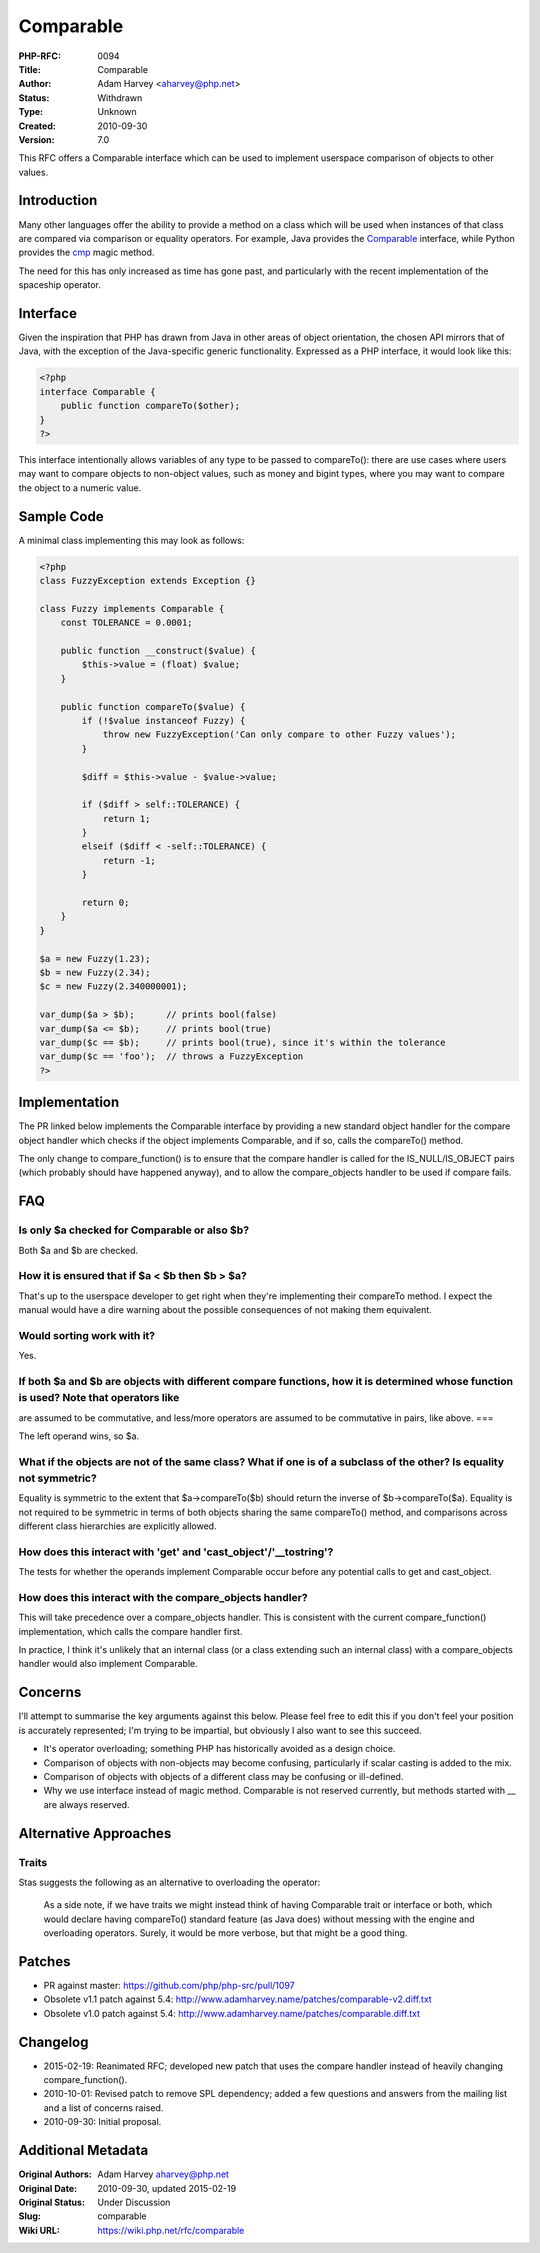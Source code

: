Comparable
==========

:PHP-RFC: 0094
:Title: Comparable
:Author: Adam Harvey <aharvey@php.net>
:Status: Withdrawn
:Type: Unknown
:Created: 2010-09-30
:Version: 7.0

This RFC offers a Comparable interface which can be used to implement
userspace comparison of objects to other values.

Introduction
------------

Many other languages offer the ability to provide a method on a class
which will be used when instances of that class are compared via
comparison or equality operators. For example, Java provides the
`Comparable <http://docs.oracle.com/javase/7/docs/api/java/lang/Comparable.html>`__
interface, while Python provides the
`cmp <http://docs.python.org/reference/datamodel.html#object.__cmp__>`__
magic method.

The need for this has only increased as time has gone past, and
particularly with the recent implementation of the spaceship operator.

Interface
---------

Given the inspiration that PHP has drawn from Java in other areas of
object orientation, the chosen API mirrors that of Java, with the
exception of the Java-specific generic functionality. Expressed as a PHP
interface, it would look like this:

.. code:: php

   <?php
   interface Comparable {
       public function compareTo($other);
   }
   ?>

This interface intentionally allows variables of any type to be passed
to compareTo(): there are use cases where users may want to compare
objects to non-object values, such as money and bigint types, where you
may want to compare the object to a numeric value.

Sample Code
-----------

A minimal class implementing this may look as follows:

.. code:: php

   <?php
   class FuzzyException extends Exception {}

   class Fuzzy implements Comparable {
       const TOLERANCE = 0.0001;

       public function __construct($value) {
           $this->value = (float) $value;
       }

       public function compareTo($value) {
           if (!$value instanceof Fuzzy) {
               throw new FuzzyException('Can only compare to other Fuzzy values');
           }

           $diff = $this->value - $value->value;

           if ($diff > self::TOLERANCE) {
               return 1;
           }
           elseif ($diff < -self::TOLERANCE) {
               return -1;
           }

           return 0;
       }
   }

   $a = new Fuzzy(1.23);
   $b = new Fuzzy(2.34);
   $c = new Fuzzy(2.340000001);

   var_dump($a > $b);      // prints bool(false)
   var_dump($a <= $b);     // prints bool(true)
   var_dump($c == $b);     // prints bool(true), since it's within the tolerance
   var_dump($c == 'foo');  // throws a FuzzyException
   ?>

Implementation
--------------

The PR linked below implements the Comparable interface by providing a
new standard object handler for the compare object handler which checks
if the object implements Comparable, and if so, calls the compareTo()
method.

The only change to compare_function() is to ensure that the compare
handler is called for the IS_NULL/IS_OBJECT pairs (which probably should
have happened anyway), and to allow the compare_objects handler to be
used if compare fails.

FAQ
---

Is only $a checked for Comparable or also $b?
^^^^^^^^^^^^^^^^^^^^^^^^^^^^^^^^^^^^^^^^^^^^^

Both $a and $b are checked.

How it is ensured that if $a < $b then $b > $a?
^^^^^^^^^^^^^^^^^^^^^^^^^^^^^^^^^^^^^^^^^^^^^^^

That's up to the userspace developer to get right when they're
implementing their compareTo method. I expect the manual would have a
dire warning about the possible consequences of not making them
equivalent.

Would sorting work with it?
^^^^^^^^^^^^^^^^^^^^^^^^^^^

Yes.

If both $a and $b are objects with different compare functions, how it is determined whose function is used? Note that operators like
^^^^^^^^^^^^^^^^^^^^^^^^^^^^^^^^^^^^^^^^^^^^^^^^^^^^^^^^^^^^^^^^^^^^^^^^^^^^^^^^^^^^^^^^^^^^^^^^^^^^^^^^^^^^^^^^^^^^^^^^^^^^^^^^^^^^^

are assumed to be commutative, and less/more operators are assumed to be
commutative in pairs, like above. ===

The left operand wins, so $a.

What if the objects are not of the same class? What if one is of a subclass of the other? Is equality not symmetric?
^^^^^^^^^^^^^^^^^^^^^^^^^^^^^^^^^^^^^^^^^^^^^^^^^^^^^^^^^^^^^^^^^^^^^^^^^^^^^^^^^^^^^^^^^^^^^^^^^^^^^^^^^^^^^^^^^^^^

Equality is symmetric to the extent that $a->compareTo($b) should return
the inverse of $b->compareTo($a). Equality is not required to be
symmetric in terms of both objects sharing the same compareTo() method,
and comparisons across different class hierarchies are explicitly
allowed.

How does this interact with 'get' and 'cast_object'/'__tostring'?
^^^^^^^^^^^^^^^^^^^^^^^^^^^^^^^^^^^^^^^^^^^^^^^^^^^^^^^^^^^^^^^^^

The tests for whether the operands implement Comparable occur before any
potential calls to get and cast_object.

How does this interact with the compare_objects handler?
^^^^^^^^^^^^^^^^^^^^^^^^^^^^^^^^^^^^^^^^^^^^^^^^^^^^^^^^

This will take precedence over a compare_objects handler. This is
consistent with the current compare_function() implementation, which
calls the compare handler first.

In practice, I think it's unlikely that an internal class (or a class
extending such an internal class) with a compare_objects handler would
also implement Comparable.

Concerns
--------

I'll attempt to summarise the key arguments against this below. Please
feel free to edit this if you don't feel your position is accurately
represented; I'm trying to be impartial, but obviously I also want to
see this succeed.

-  It's operator overloading; something PHP has historically avoided as
   a design choice.
-  Comparison of objects with non-objects may become confusing,
   particularly if scalar casting is added to the mix.
-  Comparison of objects with objects of a different class may be
   confusing or ill-defined.
-  Why we use interface instead of magic method. Comparable is not
   reserved currently, but methods started with \_\_ are always
   reserved.

Alternative Approaches
----------------------

Traits
^^^^^^

Stas suggests the following as an alternative to overloading the
operator:

   As a side note, if we have traits we might instead think of having
   Comparable trait or interface or both, which would declare having
   compareTo() standard feature (as Java does) without messing with the
   engine and overloading operators. Surely, it would be more verbose,
   but that might be a good thing.

Patches
-------

-  PR against master: https://github.com/php/php-src/pull/1097
-  Obsolete v1.1 patch against 5.4:
   http://www.adamharvey.name/patches/comparable-v2.diff.txt
-  Obsolete v1.0 patch against 5.4:
   http://www.adamharvey.name/patches/comparable.diff.txt

Changelog
---------

-  2015-02-19: Reanimated RFC; developed new patch that uses the compare
   handler instead of heavily changing compare_function().
-  2010-10-01: Revised patch to remove SPL dependency; added a few
   questions and answers from the mailing list and a list of concerns
   raised.
-  2010-09-30: Initial proposal.

Additional Metadata
-------------------

:Original Authors: Adam Harvey aharvey@php.net
:Original Date: 2010-09-30, updated 2015-02-19
:Original Status: Under Discussion
:Slug: comparable
:Wiki URL: https://wiki.php.net/rfc/comparable
